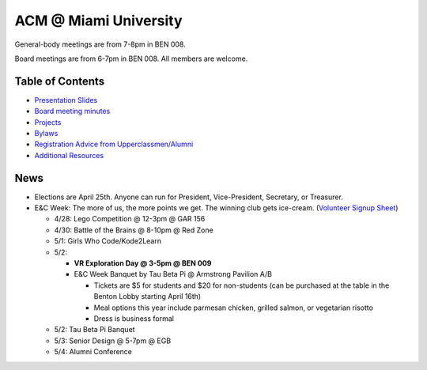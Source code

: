 ACM @ Miami University
======================

General-body meetings are from 7-8pm in BEN 008.

Board meetings are from 6-7pm in BEN 008. All members are welcome.

Table of Contents
-----------------

* `Presentation Slides <General-body%20Meetings/>`_
* `Board meeting minutes <Board%20Meeting%20Minutes/>`_
* `Projects <Projects/>`_
* `Bylaws <Bylaws/>`_
* `Registration Advice from Upperclassmen/Alumni
  <Registration%20Advice%20from%20Upperclassmen%20%26%20Alumni/>`_
* `Additional Resources <Resources/>`_

News
----

.. _Volunteer Signup Sheet: https://docs.google.com/spreadsheets/d/1OWe5y-Oc25CP0rS2eyURkfCHVjNBCiuBxhXyzM5CBlY/edit?usp=sharing

* Elections are April 25th. Anyone can run for President, Vice-President,
  Secretary, or Treasurer.
* E&C Week: The more of us, the more points we get.
  The winning club gets ice-cream.
  (`Volunteer Signup Sheet`_)

  * 4/28: Lego Competition @ 12-3pm @ GAR 156
  * 4/30: Battle of the Brains @ 8-10pm @ Red Zone
  * 5/1: Girls Who Code/Kode2Learn
  * 5/2:

    * **VR Exploration Day @ 3-5pm @ BEN 009**
    * E&C Week Banquet by Tau Beta Pi @ Armstrong Pavilion A/B

      * Tickets are $5 for students and $20 for non-students
        (can be purchased at the table in the Benton Lobby starting April 16th)
      * Meal options this year include parmesan chicken, grilled salmon, or
        vegetarian risotto
      * Dress is business formal

  * 5/2: Tau Beta Pi Banquet
  * 5/3: Senior Design @ 5-7pm @ EGB
  * 5/4: Alumni Conference
